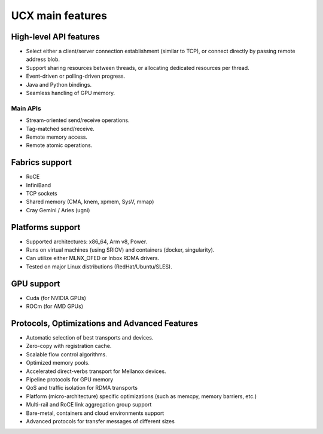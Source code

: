 .. 
.. Copyright (c) NVIDIA CORPORATION & AFFILIATES, 2019. ALL RIGHTS RESERVED.
..
.. See file LICENSE for terms.
..

.. _ucx_features:

*****************
UCX main features
*****************

High-level API features
***********************
- Select either a client/server connection establishment (similar to TCP), or
  connect directly by passing remote address blob.
- Support sharing resources between threads, or allocating dedicated resources
  per thread.
- Event-driven or polling-driven progress.
- Java and Python bindings.
- Seamless handling of GPU memory.

Main APIs
---------
- Stream-oriented send/receive operations.
- Tag-matched send/receive.
- Remote memory access.
- Remote atomic operations.

Fabrics support
***************
- RoCE
- InfiniBand
- TCP sockets
- Shared memory (CMA, knem, xpmem, SysV, mmap)
- Cray Gemini / Aries (ugni)

Platforms support
*****************
- Supported architectures: x86_64, Arm v8, Power.
- Runs on virtual machines (using SRIOV) and containers (docker, singularity).
- Can utilize either MLNX_OFED or Inbox RDMA drivers.
- Tested on major Linux distributions (RedHat/Ubuntu/SLES).

GPU support
***********
- Cuda (for NVIDIA GPUs)
- ROCm (for AMD GPUs)

Protocols, Optimizations and Advanced Features
**********************************************
- Automatic selection of best transports and devices.
- Zero-copy with registration cache.
- Scalable flow control algorithms.
- Optimized memory pools.
- Accelerated direct-verbs transport for Mellanox devices.
- Pipeline protocols for GPU memory
- QoS and traffic isolation for RDMA transports
- Platform (micro-architecture) specific optimizations (such as memcpy, memory barriers, etc.)
- Multi-rail and RoCE link aggregation group support
- Bare-metal, containers and cloud environments support
- Advanced protocols for transfer messages of different sizes
